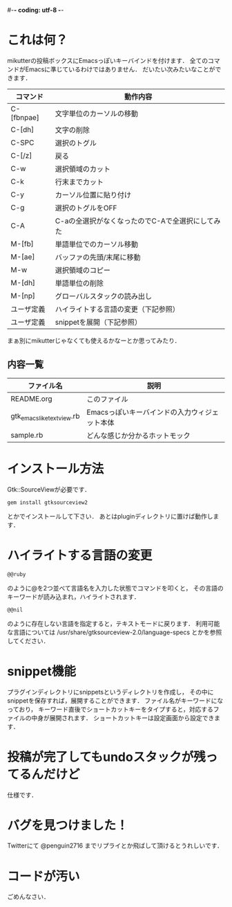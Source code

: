 #-*- coding: utf-8 -*-
* これは何？
  mikutterの投稿ボックスにEmacsっぽいキーバインドを付けます．
  全てのコマンドがEmacsに準じているわけではありません．
  だいたい次みたいなことができます．

  | コマンド   | 動作内容                                         |
  |------------+--------------------------------------------------|
  | C-[fbnpae] | 文字単位のカーソルの移動                         |
  | C-[dh]     | 文字の削除                                       |
  | C-SPC      | 選択のトグル                                     |
  | C-[/z]     | 戻る                                             |
  | C-w        | 選択領域のカット                                 |
  | C-k        | 行末までカット                                   |
  | C-y        | カーソル位置に貼り付け                           |
  | C-g        | 選択のトグルをOFF                                |
  | C-A        | C-aの全選択がなくなったのでC-Aで全選択にしてみた |
  | M-[fb]     | 単語単位でのカーソル移動                         |
  | M-[ae]     | バッファの先頭/末尾に移動                        |
  | M-w        | 選択領域のコピー                                 |
  | M-[dh]     | 単語単位の削除                                   |
  | M-[np]     | グローバルスタックの読み出し                     |
  | ユーザ定義 | ハイライトする言語の変更（下記参照）             |
  | ユーザ定義 | snippetを展開（下記参照）                        |

  まぁ別にmikutterじゃなくても使えるかなーとか思ってみたり．

** 内容一覧
  | ファイル名                | 説明                                          |
  |---------------------------+-----------------------------------------------|
  | README.org                | このファイル                                  |
  | gtk_emacslike_textview.rb | Emacsっぽいキーバインドの入力ウィジェット本体 |
  | sample.rb                 | どんな感じか分かるホットモック                |


* インストール方法
  Gtk::SourceViewが必要です．
  : gem install gtksourceview2
  とかでインストールして下さい．
  あとはpluginディレクトリに置けば動作します．


* ハイライトする言語の変更
  : @@ruby
  のように@を2つ並べて言語名を入力した状態でコマンドを叩くと，
  その言語のキーワードが読み込まれ，ハイライトされます．
  : @@nil
  のように存在しない言語を指定すると，テキストモードに戻ります．
  利用可能な言語については /usr/share/gtksourceview-2.0/language-specs
  とかを参照してください．

* snippet機能
  プラグインディレクトリにsnippetsというディレクトリを作成し，
  その中にsnippetを保存すれば，展開することができます．
  ファイル名がキーワードになっており，
  キーワード直後でショートカットキーをタイプすると，対応するファイルの中身が展開されます．
  ショートカットキーは設定画面から設定できます．

* 投稿が完了してもundoスタックが残ってるんだけど
  仕様です．


* バグを見つけました！
  Twitterにて @penguin2716 までリプライとか飛ばして頂けるとうれしいです．


* コードが汚い
  ごめんなさい．

